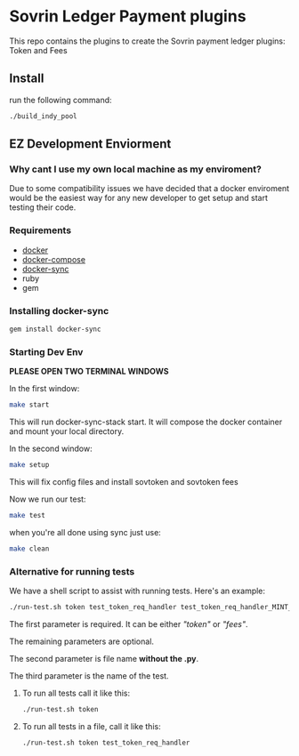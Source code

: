 #+author: Cam Parra

* Sovrin Ledger Payment plugins
  
  This repo contains the plugins to create the Sovrin payment ledger plugins: Token and Fees

** Install

  run the following command: 

  #+BEGIN_SRC bash
    ./build_indy_pool
  #+END_SRC
  
** EZ Development Enviorment 

*** Why cant I use my own local machine as my enviroment? 

    Due to some compatibility issues we have decided that a docker enviroment would be the easiest way
    for any new developer to get setup and start testing their code.
   
*** Requirements 

   - [[https://www.docker.com/get-docker][docker]]
   - [[https://docs.docker.com/compose/][docker-compose]]
   - [[https://github.com/EugenMayer/docker-sync][docker-sync]]
   - ruby
   - gem 

*** Installing docker-sync 

    #+BEGIN_SRC bash
      gem install docker-sync
    #+END_SRC


*** Starting Dev Env 


    *PLEASE OPEN TWO TERMINAL WINDOWS*


    In the first window:

    #+BEGIN_SRC bash
       make start
    #+END_SRC

    This will run docker-sync-stack start. It will compose the docker container
    and mount your local directory.

    In the second window:

    #+BEGIN_SRC bash
       make setup
    #+END_SRC

    This will fix config files and install sovtoken and sovtoken fees


    Now we run our test:

    #+BEGIN_SRC bash
       make test
    #+END_SRC


    when you're all done using sync just use:
    
    #+BEGIN_SRC bash
       make clean 
    #+END_SRC

*** Alternative for running tests
    We have a shell script to assist with running tests.  Here's an example:
    #+BEGIN_SRC bash
       ./run-test.sh token test_token_req_handler test_token_req_handler_MINT_PUBLIC_validate_missing_output
    #+END_SRC

    The first parameter is required.  It can be either /"token"/ or /"fees"/.

    The remaining parameters are optional.

    The second parameter is file name *without the .py*.

    The third parameter is the name of the test.

**** To run all tests call it like this:
    #+BEGIN_SRC bash
       ./run-test.sh token
    #+END_SRC

**** To run all tests in a file, call it like this:
    #+BEGIN_SRC bash
       ./run-test.sh token test_token_req_handler
    #+END_SRC

